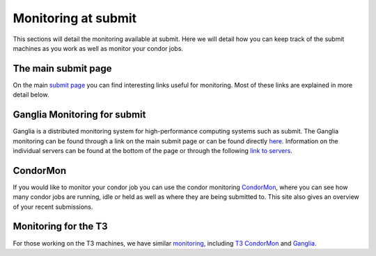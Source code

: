 Monitoring at submit
--------------------
This sections will detail the monitoring available at submit. Here we will detail how you can keep track of the submit machines as you work as well as monitor your condor jobs.

The main submit page
~~~~~~~~~~~~~~~~~~~~

On the main `submit page <http://submit04.mit.edu/>`_ you can find interesting links useful for monitoring. Most of these links are explained in more detail below.

Ganglia Monitoring for submit
~~~~~~~~~~~~~~~~~~~~~~~~~~~~~

Ganglia is a distributed monitoring system for high-performance computing systems such as submit. The Ganglia monitoring can be found through a link on the main submit page or can be found directly `here <http://submit08.mit.edu/ganglia/>`_. Information on the individual servers can be found at the bottom of the page or through the following `link to servers <http://submit08.mit.edu/ganglia/?c=Submits>`_.

CondorMon
~~~~~~~~~

If you would like to monitor your condor job you can use the condor monitoring `CondorMon <http://submit04.mit.edu/condormon/index.html>`_, where you can see how many condor jobs are running, idle or held as well as where they are being submitted to. This site also gives an overview of your recent submissions.


Monitoring for the T3
~~~~~~~~~~~~~~~~~~~~~

For those working on the T3 machines, we have similar `monitoring  <http://t3serv001.mit.edu/>`_, including `T3 CondorMon <http://t3serv007.mit.edu/condormon/>`_ and `Ganglia <http://t3serv007.mit.edu/condormon/>`_.
